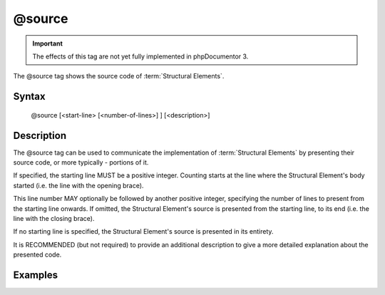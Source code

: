 @source
========

.. important::

   The effects of this tag are not yet fully implemented in phpDocumentor 3.

The @source tag shows the source code of :term:`Structural Elements`.

Syntax
------

    @source [<start-line> [<number-of-lines>] ] [<description>]

Description
-----------

The @source tag can be used to communicate the implementation of
:term:`Structural Elements` by presenting their source code, or more typically -
portions of it.

If specified, the starting line MUST be a positive integer. Counting starts at
the line where the Structural Element's body started (i.e. the line with the
opening brace).

This line number MAY optionally be followed by another positive integer,
specifying the number of lines to present from the starting line onwards. If
omitted, the Structural Element's source is presented from the starting line, to
its end (i.e. the line with the closing brace).

If no starting line is specified, the Structural Element's source is presented
in its entirety.

It is RECOMMENDED (but not required) to provide an additional description to give
a more detailed explanation about the presented code.

Examples
--------

.. code-block:: php
   :linenos:

    /**
     * @source 2 1 Check that ensures lazy counting.
     */
    function count()
    {
        if (null === $this->count) {
            <...>
        }
    }